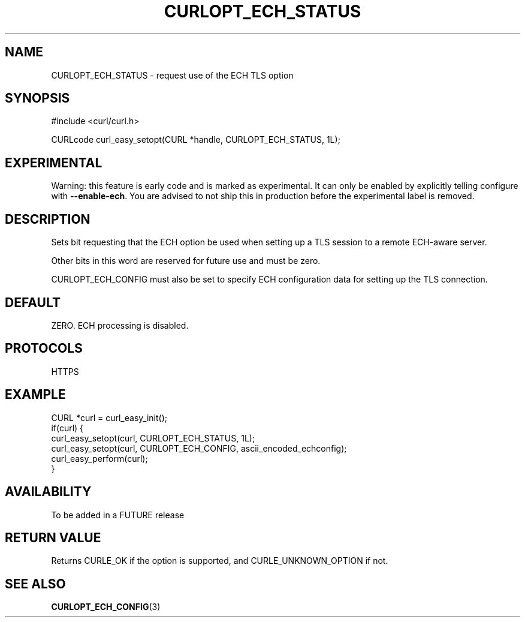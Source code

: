 .\" **************************************************************************
.\" *                                  _   _ ____  _
.\" *  Project                     ___| | | |  _ \| |
.\" *                             / __| | | | |_) | |
.\" *                            | (__| |_| |  _ <| |___
.\" *                             \___|\___/|_| \_\_____|
.\" *
.\" * Copyright (C) 1998 - 2019, Daniel Stenberg, <daniel@haxx.se>, et al.
.\" *
.\" * This software is licensed as described in the file COPYING, which
.\" * you should have received as part of this distribution. The terms
.\" * are also available at https://curl.haxx.se/docs/copyright.html.
.\" *
.\" * You may opt to use, copy, modify, merge, publish, distribute and/or sell
.\" * copies of the Software, and permit persons to whom the Software is
.\" * furnished to do so, under the terms of the COPYING file.
.\" *
.\" * This software is distributed on an "AS IS" basis, WITHOUT WARRANTY OF ANY
.\" * KIND, either express or implied.
.\" *
.\" **************************************************************************
.\"
.TH CURLOPT_ECH_STATUS 3 "26 Feb 2021" "libcurl FUTURE" "curl_easy_setopt options"
.SH NAME
CURLOPT_ECH_STATUS \- request use of the ECH TLS option
.SH SYNOPSIS
.nf
#include <curl/curl.h>

CURLcode curl_easy_setopt(CURL *handle, CURLOPT_ECH_STATUS, 1L);
.fi
.SH EXPERIMENTAL
Warning: this feature is early code and is marked as experimental. It can only
be enabled by explicitly telling configure with \fB--enable-ech\fP. You are
advised to not ship this in production before the experimental label is
removed.
.SH DESCRIPTION
Sets bit requesting that the ECH option be used when setting up a TLS
session to a remote ECH-aware server.

Other bits in this word are reserved for future use and must be zero.

CURLOPT_ECH_CONFIG must also be set to specify ECH
configuration data for setting up the TLS connection.

.SH DEFAULT
ZERO. ECH processing is disabled.
.SH PROTOCOLS
HTTPS
.SH EXAMPLE
.nf
CURL *curl = curl_easy_init();
if(curl) {
  curl_easy_setopt(curl, CURLOPT_ECH_STATUS, 1L);
  curl_easy_setopt(curl, CURLOPT_ECH_CONFIG, ascii_encoded_echconfig);
  curl_easy_perform(curl);
}
.fi
.SH AVAILABILITY
To be added in a FUTURE release
.SH RETURN VALUE
Returns CURLE_OK if the option is supported, and CURLE_UNKNOWN_OPTION if not.
.SH "SEE ALSO"
.BR CURLOPT_ECH_CONFIG "(3)
